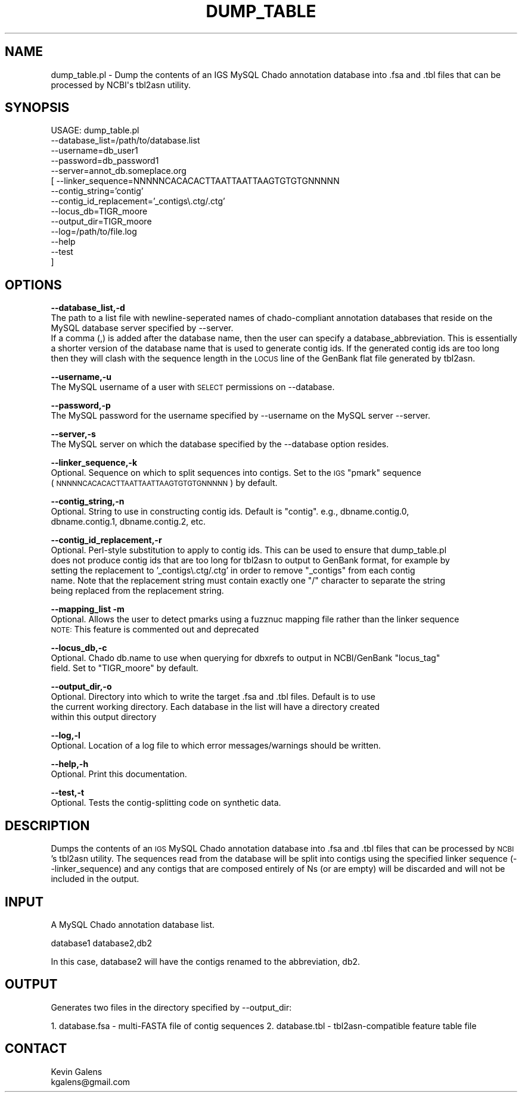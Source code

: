 .\" Automatically generated by Pod::Man v1.37, Pod::Parser v1.32
.\"
.\" Standard preamble:
.\" ========================================================================
.de Sh \" Subsection heading
.br
.if t .Sp
.ne 5
.PP
\fB\\$1\fR
.PP
..
.de Sp \" Vertical space (when we can't use .PP)
.if t .sp .5v
.if n .sp
..
.de Vb \" Begin verbatim text
.ft CW
.nf
.ne \\$1
..
.de Ve \" End verbatim text
.ft R
.fi
..
.\" Set up some character translations and predefined strings.  \*(-- will
.\" give an unbreakable dash, \*(PI will give pi, \*(L" will give a left
.\" double quote, and \*(R" will give a right double quote.  | will give a
.\" real vertical bar.  \*(C+ will give a nicer C++.  Capital omega is used to
.\" do unbreakable dashes and therefore won't be available.  \*(C` and \*(C'
.\" expand to `' in nroff, nothing in troff, for use with C<>.
.tr \(*W-|\(bv\*(Tr
.ds C+ C\v'-.1v'\h'-1p'\s-2+\h'-1p'+\s0\v'.1v'\h'-1p'
.ie n \{\
.    ds -- \(*W-
.    ds PI pi
.    if (\n(.H=4u)&(1m=24u) .ds -- \(*W\h'-12u'\(*W\h'-12u'-\" diablo 10 pitch
.    if (\n(.H=4u)&(1m=20u) .ds -- \(*W\h'-12u'\(*W\h'-8u'-\"  diablo 12 pitch
.    ds L" ""
.    ds R" ""
.    ds C` ""
.    ds C' ""
'br\}
.el\{\
.    ds -- \|\(em\|
.    ds PI \(*p
.    ds L" ``
.    ds R" ''
'br\}
.\"
.\" If the F register is turned on, we'll generate index entries on stderr for
.\" titles (.TH), headers (.SH), subsections (.Sh), items (.Ip), and index
.\" entries marked with X<> in POD.  Of course, you'll have to process the
.\" output yourself in some meaningful fashion.
.if \nF \{\
.    de IX
.    tm Index:\\$1\t\\n%\t"\\$2"
..
.    nr % 0
.    rr F
.\}
.\"
.\" For nroff, turn off justification.  Always turn off hyphenation; it makes
.\" way too many mistakes in technical documents.
.hy 0
.if n .na
.\"
.\" Accent mark definitions (@(#)ms.acc 1.5 88/02/08 SMI; from UCB 4.2).
.\" Fear.  Run.  Save yourself.  No user-serviceable parts.
.    \" fudge factors for nroff and troff
.if n \{\
.    ds #H 0
.    ds #V .8m
.    ds #F .3m
.    ds #[ \f1
.    ds #] \fP
.\}
.if t \{\
.    ds #H ((1u-(\\\\n(.fu%2u))*.13m)
.    ds #V .6m
.    ds #F 0
.    ds #[ \&
.    ds #] \&
.\}
.    \" simple accents for nroff and troff
.if n \{\
.    ds ' \&
.    ds ` \&
.    ds ^ \&
.    ds , \&
.    ds ~ ~
.    ds /
.\}
.if t \{\
.    ds ' \\k:\h'-(\\n(.wu*8/10-\*(#H)'\'\h"|\\n:u"
.    ds ` \\k:\h'-(\\n(.wu*8/10-\*(#H)'\`\h'|\\n:u'
.    ds ^ \\k:\h'-(\\n(.wu*10/11-\*(#H)'^\h'|\\n:u'
.    ds , \\k:\h'-(\\n(.wu*8/10)',\h'|\\n:u'
.    ds ~ \\k:\h'-(\\n(.wu-\*(#H-.1m)'~\h'|\\n:u'
.    ds / \\k:\h'-(\\n(.wu*8/10-\*(#H)'\z\(sl\h'|\\n:u'
.\}
.    \" troff and (daisy-wheel) nroff accents
.ds : \\k:\h'-(\\n(.wu*8/10-\*(#H+.1m+\*(#F)'\v'-\*(#V'\z.\h'.2m+\*(#F'.\h'|\\n:u'\v'\*(#V'
.ds 8 \h'\*(#H'\(*b\h'-\*(#H'
.ds o \\k:\h'-(\\n(.wu+\w'\(de'u-\*(#H)/2u'\v'-.3n'\*(#[\z\(de\v'.3n'\h'|\\n:u'\*(#]
.ds d- \h'\*(#H'\(pd\h'-\w'~'u'\v'-.25m'\f2\(hy\fP\v'.25m'\h'-\*(#H'
.ds D- D\\k:\h'-\w'D'u'\v'-.11m'\z\(hy\v'.11m'\h'|\\n:u'
.ds th \*(#[\v'.3m'\s+1I\s-1\v'-.3m'\h'-(\w'I'u*2/3)'\s-1o\s+1\*(#]
.ds Th \*(#[\s+2I\s-2\h'-\w'I'u*3/5'\v'-.3m'o\v'.3m'\*(#]
.ds ae a\h'-(\w'a'u*4/10)'e
.ds Ae A\h'-(\w'A'u*4/10)'E
.    \" corrections for vroff
.if v .ds ~ \\k:\h'-(\\n(.wu*9/10-\*(#H)'\s-2\u~\d\s+2\h'|\\n:u'
.if v .ds ^ \\k:\h'-(\\n(.wu*10/11-\*(#H)'\v'-.4m'^\v'.4m'\h'|\\n:u'
.    \" for low resolution devices (crt and lpr)
.if \n(.H>23 .if \n(.V>19 \
\{\
.    ds : e
.    ds 8 ss
.    ds o a
.    ds d- d\h'-1'\(ga
.    ds D- D\h'-1'\(hy
.    ds th \o'bp'
.    ds Th \o'LP'
.    ds ae ae
.    ds Ae AE
.\}
.rm #[ #] #H #V #F C
.\" ========================================================================
.\"
.IX Title "DUMP_TABLE 1"
.TH DUMP_TABLE 1 "2015-07-29" "perl v5.8.8" "User Contributed Perl Documentation"
.SH "NAME"
dump_table.pl \- Dump the contents of an IGS MySQL Chado annotation database into .fsa and .tbl files that can be processed by NCBI\(aqs tbl2asn utility.
.SH "SYNOPSIS"
.IX Header "SYNOPSIS"
.Vb 14
\& USAGE: dump_table.pl
\&       --database_list=/path/to/database.list
\&       --username=db_user1
\&       --password=db_password1
\&       --server=annot_db.someplace.org
\&     [ --linker_sequence=NNNNNCACACACTTAATTAATTAAGTGTGTGNNNNN
\&       --contig_string='contig'
\&       --contig_id_replacement='_contigs\e.ctg/.ctg'
\&       --locus_db=TIGR_moore
\&       --output_dir=TIGR_moore
\&       --log=/path/to/file.log
\&       --help
\&       --test
\&     ]
.Ve
.SH "OPTIONS"
.IX Header "OPTIONS"
\&\fB\-\-database_list,\-d\fR
    The path to a list file with newline-seperated names of chado-compliant annotation databases that reside on the MySQL database server specified by \-\-server.
    If a comma (,) is added after the database name, then the user can specify a database_abbreviation.  This is essentially a shorter version of the database name that is used to generate contig ids.  If the generated contig ids are too long then they will clash with the sequence length in the \s-1LOCUS\s0 line of the GenBank flat file generated by tbl2asn.
.PP
\&\fB\-\-username,\-u\fR
    The MySQL username of a user with \s-1SELECT\s0 permissions on \-\-database.
.PP
\&\fB\-\-password,\-p\fR
    The MySQL password for the username specified by \-\-username on the MySQL server \-\-server.
.PP
\&\fB\-\-server,\-s\fR
    The MySQL server on which the database specified by the \-\-database option resides.
.PP
\&\fB\-\-linker_sequence,\-k\fR
    Optional.  Sequence on which to split sequences into contigs.  Set to the \s-1IGS\s0 \*(L"pmark\*(R" sequence 
    (\s-1NNNNNCACACACTTAATTAATTAAGTGTGTGNNNNN\s0) by default.
.PP
\&\fB\-\-contig_string,\-n\fR
    Optional.  String to use in constructing contig ids.  Default is \*(L"contig\*(R".  e.g., dbname.contig.0,
    dbname.contig.1, dbname.contig.2, etc.
.PP
\&\fB\-\-contig_id_replacement,\-r\fR
    Optional.  Perl-style substitution to apply to contig ids.  This can be used to ensure that dump_table.pl
    does not produce contig ids that are too long for tbl2asn to output to GenBank format, for example by
    setting the replacement to '_contigs\e.ctg/.ctg' in order to remove \*(L"_contigs\*(R" from each contig
    name.  Note that the replacement string must contain exactly one \*(L"/\*(R" character to separate the string
    being replaced from the replacement string.
.PP
\&\fB\-\-mapping_list \-m\fR
    Optional.  Allows the user to detect pmarks using a fuzznuc mapping file rather than the linker sequence
    \s-1NOTE:\s0  This feature is commented out and deprecated
.PP
\&\fB\-\-locus_db,\-c\fR
    Optional.  Chado db.name to use when querying for dbxrefs to output in NCBI/GenBank \*(L"locus_tag\*(R" 
    field.  Set to \*(L"TIGR_moore\*(R" by default.
.PP
\&\fB\-\-output_dir,\-o\fR
    Optional.  Directory into which to write the target .fsa and .tbl files.  Default is to use
    the current working directory.  Each database in the list will have a directory created
    within this output directory
.PP
\&\fB\-\-log,\-l\fR
    Optional.  Location of a log file to which error messages/warnings should be written.
.PP
\&\fB\-\-help,\-h\fR
    Optional.  Print this documentation.
.PP
\&\fB\-\-test,\-t\fR
    Optional.  Tests the contig-splitting code on synthetic data.
.SH "DESCRIPTION"
.IX Header "DESCRIPTION"
Dumps the contents of an \s-1IGS\s0 MySQL Chado annotation database into .fsa
and .tbl files that can be processed by \s-1NCBI\s0's tbl2asn utility.  The
sequences read from the database will be split into contigs using the
specified linker sequence (\-\-linker_sequence) and any contigs that are
composed entirely of Ns (or are empty) will be discarded and will not
be included in the output.  
.SH "INPUT"
.IX Header "INPUT"
A MySQL Chado annotation database list.
.PP
database1
database2,db2
.PP
In this case, database2 will have the contigs renamed to the abbreviation, db2.
.SH "OUTPUT"
.IX Header "OUTPUT"
Generates two files in the directory specified by \-\-output_dir:
.PP
1. database.fsa \- multi-FASTA file of contig sequences
2. database.tbl \- tbl2asn\-compatible feature table file
.SH "CONTACT"
.IX Header "CONTACT"
.Vb 2
\&    Kevin Galens
\&    kgalens@gmail.com
.Ve

